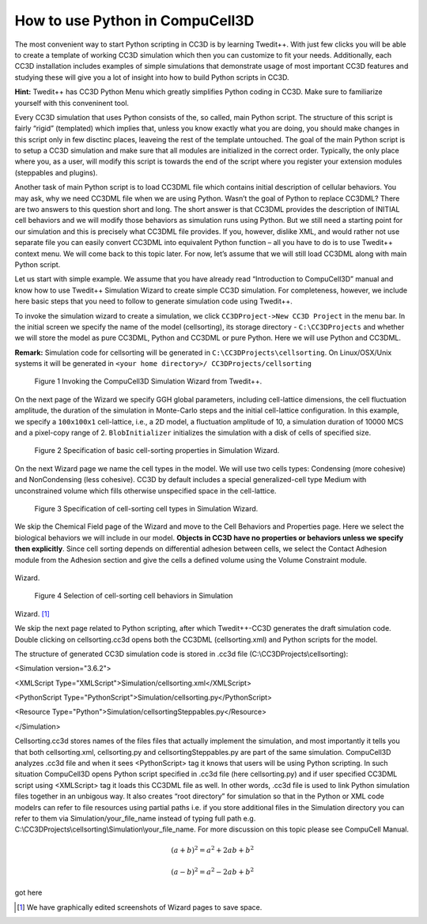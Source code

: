 How to use Python in CompuCell3D
================================

The most convenient way to start Python scripting in CC3D is by learning Twedit++. With just few clicks you will be able to create a template of working CC3D simulation which then you can customize to fit your needs. Additionally, each CC3D installation includes examples of simple simulations that demonstrate usage of most important CC3D features and studying these will give you a lot of insight into how to build Python scripts in CC3D.

**Hint:** Twedit++ has CC3D Python Menu which greatly simplifies Python coding in CC3D. Make sure to familiarize yourself with this conveninent tool.

Every CC3D simulation that uses Python consists of the, so called, main Python script. The structure of this script is fairly “rigid” (templated) which implies that, unless you know exactly what you are doing, you should make changes in this script only in few disctinc places, leaveing the rest of the template untouched. The goal of the main Python script is to setup a CC3D simulation and make sure that all modules are initialized in the correct order. Typically, the only place where you, as a user, will modify this script is towards the end of the script where you register your extension modules (steppables and plugins).

Another task of main Python script is to load CC3DML file which contains initial description of cellular behaviors. You may ask, why we need CC3DML file when we are using Python. Wasn’t the goal of Python to replace CC3DML? There are two answers to this question short and long. The short answer is that CC3DML provides the description of INITIAL cell behaviors and we will modify those behaviors as simulation runs using Python. But we still need a starting point for our simulation and this is precisely what CC3DML file provides. If you, however, dislike XML, and would rather not use separate file you can easily convert CC3DML into equivalent Python function – all you have to do is to use Twedit++ context menu. We will come back to this topic later. For now, let’s assume that we will still load CC3DML along with main Python script.

Let us start with simple example. We assume that you have already read “Introduction to CompuCell3D” manual and know how to use Twedit++ Simulation Wizard to create simple CC3D simulation. For completeness, however,  we include here basic steps that you need to follow to generate simulation code using Twedit++.

To invoke the simulation wizard to create a simulation, we click ``CC3DProject->New CC3D Project`` in the menu bar. In the initial screen we specify the name of the model (cellsorting), its storage directory - ``C:\CC3DProjects`` and whether we will store the model as pure CC3DML, Python and CC3DML or pure Python. Here we will use Python and CC3DML.

**Remark:** Simulation code for cellsorting will be generated in ``C:\CC3DProjects\cellsorting``. On Linux/OSX/Unix systems it will be generated in ``<your home directory>/ CC3DProjects/cellsorting``

.. figure:: images/wizard_twedit.png
    :alt: Figure 1 Invoking the CompuCell3D Simulation Wizard from Twedit++.

    Figure 1 Invoking the CompuCell3D Simulation Wizard from Twedit++.


On the next page of the Wizard we specify GGH global parameters, including cell-lattice dimensions, the cell fluctuation amplitude, the duration of the simulation in Monte-Carlo steps and the initial cell-lattice configuration.
In this example, we specify a ``100x100x1`` cell-lattice, i.e., a 2D model, a fluctuation amplitude of 10, a simulation duration of 10000 MCS and a pixel-copy range of 2. ``BlobInitializer`` initializes the simulation with a disk of cells of specified size.

.. figure:: images/image2.jpeg
    :alt: Figure 2 Specification of basic cell-sorting properties in Simulation Wizard.

    Figure 2 Specification of basic cell-sorting properties in Simulation Wizard.


On the next Wizard page we name the cell types in the model. We will use
two cells types: Condensing (more cohesive) and NonCondensing (less
cohesive). CC3D by default includes a special generalized-cell type
Medium with unconstrained volume which fills otherwise unspecified space
in the cell-lattice.

.. figure:: images/image3.jpeg
    :alt: Figure 3 Specification of cell-sorting cell types in Simulation Wizard.

    Figure 3 Specification of cell-sorting cell types in Simulation Wizard.



We skip the Chemical Field page of the Wizard and move to the Cell
Behaviors and Properties page. Here we select the biological behaviors
we will include in our model. **Objects in CC3D have no properties or
behaviors unless we specify then explicitly**. Since cell sorting
depends on differential adhesion between cells, we select the Contact
Adhesion module from the Adhesion section and give the cells a defined
volume using the Volume Constraint module.

.. figure:: images/image4.jpeg
    :alt: Figure 4 Selection of cell-sorting cell behaviors in Simulation
Wizard.

    Figure 4 Selection of cell-sorting cell behaviors in Simulation
Wizard. [1]_



We skip the next page related to Python scripting, after which
Twedit++-CC3D generates the draft simulation code. Double clicking on
cellsorting.cc3d opens both the CC3DML (cellsorting.xml) and Python
scripts for the model.

The structure of generated CC3D simulation code is stored in .cc3d file
(C:\\CC3DProjects\\cellsorting):

<Simulation version="3.6.2">

<XMLScript Type="XMLScript">Simulation/cellsorting.xml</XMLScript>

<PythonScript
Type="PythonScript">Simulation/cellsorting.py</PythonScript>

<Resource Type="Python">Simulation/cellsortingSteppables.py</Resource>

</Simulation>

Cellsorting.cc3d stores names of the files files that actually implement
the simulation, and most importantly it tells you that both
cellsorting.xml, cellsorting.py and cellsortingSteppables.py are part of
the same simulation. CompuCell3D analyzes .cc3d file and when it sees
<PythonScript> tag it knows that users will be using Python scripting.
In such situation CompuCell3D opens Python script specified in .cc3d
file (here cellsorting.py) and if user specified CC3DML script using
<XMLScript> tag it loads this CC3DML file as well. In other words, .cc3d
file is used to link Python simulation files together in an unbigous
way. It also creates “root directory” for simulation so that in the
Python or XML code modelrs can refer to file resources using partial
paths i.e. if you store additional files in the Simulation directory you
can refer to them via Simulation/your\_file\_name instead of typing full
path e.g. C:\\CC3DProjects\\cellsorting\\Simulation\\your\_file\_name.
For more discussion on this topic please see CompuCell Manual.


.. math::

   (a + b)^2 = a^2 + 2ab + b^2

   (a - b)^2 = a^2 - 2ab + b^2

got here

.. [1]
   We have graphically edited screenshots of Wizard pages to save space.
